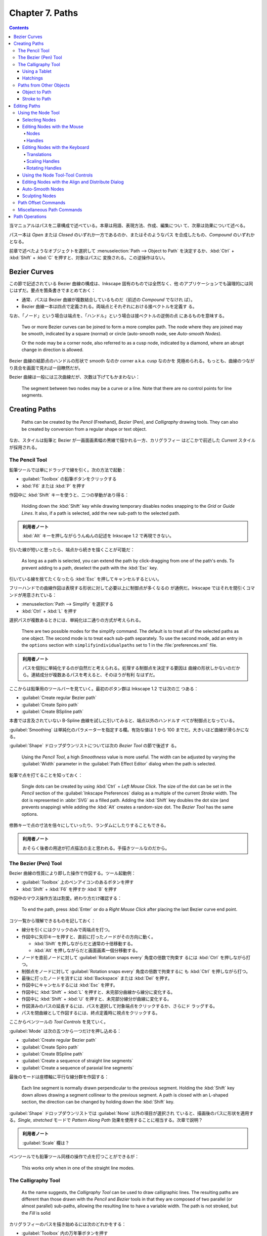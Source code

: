 ======================================================================
Chapter 7. Paths
======================================================================

.. contents::

当マニュアルはパスを二章構成で述べている。本章は用語、表現方法、作成、編集につい
て、次章は効果について述べる。

パス一本は *Open* または *Closed* のいずれか一方であるのか、またはそのようなパス
を合成したもの、*Compound* のいずれかとなる。

前章で述べたようなオブジェクトを選択して :menuselection:`Path --> Object to
Path` を決定するか、:kbd:`Ctrl` + :kbd:`Shift` + :kbd:`C` を押すと、対象はパスに
変換される。この逆操作はない。

Bezier Curves
======================================================================

この節で記述されている Bezier 曲線の構成は、Inkscape 固有のものでは全然なく、他
のアプリケーションでも論理的には同じはずだ。要点を箇条書きでまとめておく：

* 通常、パスは Bezier 曲線が複数結合しているものだ（前述の *Compound* でなけれ
  ば）。
* Bezier 曲線一本は四点で定義される。両端点とそれぞれにおける接ベクトルを定義す
  る。

なお、「ノード」という場合は端点を、「ハンドル」という場合は接ベクトルの逆側の点
にあるものを意味する。

   Two or more Bezier curves can be joined to form a more complex path. The node
   where they are joined may be smooth, indicated by a square (normal) or circle
   (auto-smooth node, see *Auto-smooth Nodes*).

   Or the node may be a corner node, also referred to as a cusp node, indicated
   by a diamond, where an abrupt change in direction is allowed.

Bezier 曲線の結節点のハンドルの形状で smooth なのか corner a.k.a. cusp なのかを
見極められる。もっとも、曲線のつながり具合を画面で見れば一目瞭然だが。

Bezier 曲線は一般には三次曲線だが、次数は下げてもかまわない：

   The segment between two nodes may be a curve or a line. Note that there are
   no control points for line segments.

Creating Paths
======================================================================

   Paths can be created by the *Pencil* (Freehand), *Bezier* (Pen), and
   *Calligraphy* drawing tools. They can also be created by conversion from a
   regular shape or text object.

なお、スタイルは鉛筆と Bezier が一画面画素幅の黒線で描かれる一方、カリグラフィー
はどこかで前述した *Current* スタイルが採用される。

The Pencil Tool
----------------------------------------------------------------------

鉛筆ツールでは単にドラッグで線を引く。次の方法で起動：

* :guilabel:`Toolbox` の鉛筆ボタンをクリックする
* :kbd:`F6` または :kbd:`P` を押す

作図中に :kbd:`Shift` キーを使うと、二つの挙動があり得る：

   Holding down the :kbd:`Shift` key while drawing temporary disables nodes
   snapping to the *Grid* or *Guide Lines*. It also, if a path is selected, add
   the new sub-path to the selected path.

.. admonition:: 利用者ノート

   :kbd:`Alt` キーを押しながらうんぬんの記述を Inkscape 1.2 で再現できない。

引いた線が短いと思ったら、端点から続きを描くことが可能だ：

   As long as a path is selected, you can extend the path by click-dragging from
   one of the path's ends. To prevent adding to a path, deselect the path with
   the :kbd:`Esc` key.

引いている線を捨てたくなったら :kbd:`Esc` を押してキャンセルするといい。

フリーハンドでの曲線作図は表現する形状に対して必要以上に制御点が多くなるの
が通例だ。Inkscape ではそれを間引くコマンドが用意されている：

* :menuselection:`Path --> Simplify` を選択する
* :kbd:`Ctrl` + :kbd:`L` を押す

選択パスが複数あるときには、単純化は二通りの方式が考えられる。

   There are two possible modes for the simplify command. The default is to
   treat all of the selected paths as one object. The second mode is to treat
   each sub-path separately. To use the second mode, add an entry in the
   ``options`` section with ``simplifyindividualpaths`` set to 1 in the
   :file:`preferences.xml` file.

.. admonition:: 利用者ノート

   パスを個別に単純化するのが自然だと考えられる。処理する制御点を決定する要因は
   曲線の形状しかないのだから。連結成分が複数あるパスを考えると、そのほうが有利
   なはずだ。

ここからは鉛筆用のツールバーを見ていく。最初のボタン群は Inkscape 1.2 では次の三
つある：

* :guilabel:`Create regular Bezier path`
* :guilabel:`Create Spiro path`
* :guilabel:`Create BSpline path`

本書では言及されていない B-Spline 曲線を試しに引いてみると、端点以外のハンドルす
べてが制御点となっている。

:guilabel:`Smoothing` は単純化のパラメーターを指定する欄。有効な値は 1 から 100
までだ。大きいほど曲線が滑らかになる。

:guilabel:`Shape` ドロップダウンリストについては次の *Bezier Tool* の節で後述す
る。

   Using the *Pencil Tool*, a high *Smoothness* value is more useful. The width
   can be adjusted by varying the :guilabel:`Width` parameter in the
   :guilabel:`Path Effect Editor` dialog when the path is selected.

鉛筆で点を打てることを知っておく：

   Single dots can be created by using :kbd:`Ctrl` + *Left Mouse Click*. The
   size of the dot can be set in the *Pencil* section of the :guilabel:`Inkscape
   Preferences` dialog as a multiple of the current *Stroke* width. The dot is
   represented in :abbr:`SVG` as a filled path. Adding the :kbd:`Shift` key
   doubles the dot size (and prevents snapping) while adding the :kbd:`Alt`
   creates a random-size dot. The *Bezier Tool* has the same options.

修飾キーで点の寸法を倍々にしていったり、ランダムにしたりすることもできる。

.. admonition:: 利用者ノート

   おそらく後者の用途が打点描法の主と思われる。手描きツールなのだから。

The Bezier (Pen) Tool
----------------------------------------------------------------------

Bezier 曲線の性質により即した操作で作図する。ツール起動例：

* :guilabel:`Toolbox` 上のペンアイコンのあるボタンを押す
* :kbd:`Shift` + :kbd:`F6` を押すか :kbd:`B` を押す

作図中のマウス操作方法は割愛。終わり方だけ確認する：

   To end the path, press :kbd:`Enter` or do a *Right Mouse Click* after placing
   the last Bezier curve end point.

コツ一覧から理解できるものを記しておく：

* 線分を引くにはクリックのみで両端点を打つ。
* 作図中に矢印キーを押すと、直前に打ったノードがその方向に動く。

  * :kbd:`Shift` を押しながらだと通常の十倍移動する。
  * :kbd:`Alt` を押しながらだと画面画素一個分移動する。

* ノードを直前ノードに対して :guilabel:`Rotation snaps every` 角度の倍数で拘束す
  るには :kbd:`Ctrl` を押しながら打つ。
* 制御点をノードに対して :guilabel:`Rotation snaps every` 角度の倍数で拘束するに
  も :kbd:`Ctrl` を押しながら打つ。
* 最後に打ったノードを消すには :kbd:`Backspace` または :kbd:`Del` を押す。
* 作図中にキャンセルするには :kbd:`Esc` を押す。
* 作図中に :kbd:`Shift` + :kbd:`L` を押すと、未完部分曲線から線分に変化する。
* 作図中に :kbd:`Shift` + :kbd:`U` を押すと、未完部分線分が曲線に変化する。
* 作図済みのパスの延長するには、パスを選択して対象端点をクリックするか、さらにド
  ラッグする。
* パスを閉曲線として作図するには、終点定義時に視点をクリックする。

ここからペンツールの *Tool Controls* を見ていく。

:guilabel:`Mode` は次の五つから一つだけを押し込める：

* :guilabel:`Create regular Bezier path`
* :guilabel:`Create Spiro path`
* :guilabel:`Create BSpline path`
* :guilabel:`Create a sequence of straight line segments`
* :guilabel:`Create a sequence of paraxial line segments`

最後のモードは座標軸に平行な線分群を作図する：

   Each line segment is normally drawn perpendicular to the previous segment.
   Holding the :kbd:`Shift` key down allows drawing a segment collinear to the
   previous segment. A path is closed with an L-shaped section, the direction
   can be changed by holding down the :kbd:`Shift` key.

:guilabel:`Shape` ドロップダウンリストでは :guilabel:`None` 以外の項目が選択され
ていると、描画後のパスに形状を適用する。*Single, stretched* モードで *Pattern
Along Path* 効果を使用することに相当する。次章で説明？

.. admonition:: 利用者ノート

   :guilabel:`Scale` 欄は？

ペンツールでも鉛筆ツール同様の操作で点を打つことができるが：

   This works only when in one of the straight line modes.

The Calligraphy Tool
----------------------------------------------------------------------

   As the name suggests, the *Calligraphy Tool* can be used to draw calligraphic
   lines. The resulting paths are different than those drawn with the *Pencil*
   and *Bezier* tools in that they are composed of two parallel (or almost
   parallel) sub-paths, allowing the resulting line to have a variable width.
   The path is not stroked, but the *Fill* is solid

カリグラフィーのパスを描き始めるには次のどれかをする：

* :guilabel:`Toolbox` 内の万年筆ボタンを押す
* :kbd:`Ctrl` + :kbd:`F6` を押すか :kbd:`C` を押す

線の引き方自体は鉛筆ツールと同様。

   The Calligraphy Tutorial (:menuselection:`Help --> Tutorials --> Inkscape:
   Calligraphy`) has many ideas on how to use the *Calligraphy Tool*.

これを実践してから以降の記述を読むのがいいだろう。

Using a Tablet
~~~~~~~~~~~~~~~~~~~~~~~~~~~~~~~~~~~~~~~~~~~~~~~~~~~~~~~~~~~~~~~~~~~~~~

.. admonition:: 利用者ノート

   タブレットを持っていないので、この節をスキップする。

Hatchings
~~~~~~~~~~~~~~~~~~~~~~~~~~~~~~~~~~~~~~~~~~~~~~~~~~~~~~~~~~~~~~~~~~~~~~

.. admonition:: 利用者ノート

   やる気が出たら読む。

Paths from Other Objects
----------------------------------------------------------------------

パスを間接的に生成する方法はいくつかある：

1. 通常の図形やテキストをパスに変換する
2. ストロークからパスへの変換で、パスを平行な部分パスからなる閉パスに変換する
3. ビットマップをトレースする

Object to Path
~~~~~~~~~~~~~~~~~~~~~~~~~~~~~~~~~~~~~~~~~~~~~~~~~~~~~~~~~~~~~~~~~~~~~~

コマンド実行による。次のどれかで実行される：

* :menuselection:`Path --> Object to Path` を選択
* :kbd:`Shift` + :kbd:`Ctrl` + :kbd:`C` を押す

パスに変換してしまうと、元の型に固有の操作が不能になる：

   Once an object is converted, the object loses any special knowledge
   associated with its previous existence. For example, the text font cannot be
   changed.

テキストからの変換では次のわかりやすい性質がある：

   Converting text to path produces a *Group* of paths with one path for each
   glyph.

Stroke to Path
~~~~~~~~~~~~~~~~~~~~~~~~~~~~~~~~~~~~~~~~~~~~~~~~~~~~~~~~~~~~~~~~~~~~~~

   A stroked path can be converted to a filled object consisting of two parallel
   sub-paths using :menuselection:`Path --> Stroke to Path` (:kbd:`Ctrl` +
   :kbd:`Alt` + :kbd:`C`). The path should have a non-zero thickness. The before
   and after objects look the same but have different structure and behavior.

本書のうどんの麺の例がわかりやすい。

このコマンドは曲線オフセットに援用できる：

   Simply draw the path you desire, setting the width to the desired gap plus
   the desired final stroke width. Convert the stroke to path, remove the fill,
   and add the stroke paint. The line segments at the ends can be removed if
   desired by selecting each pair of end nodes and using the :guilabel:`Delete
   segment between two non-endpoint nodes` command in the *Node Tool* - *Tool
   Controls* (see next section).

フィレットのある多角形を作図するのにも利用できる：

   The trick is to use a wide *Stroke* and set the :guilabel:`Join` style to
   *Round*.

Editing Paths
======================================================================

Using the Node Tool
----------------------------------------------------------------------

パスを編集するツールは名前が三つ挙げられる：

   Paths are normally edited using the *Node Tool*. This flexible tool enables
   the addition, deletion, and movement of nodes. A *Sculpting* mode allows easy
   fine tuning of paths with many nodes. *Auto-smooth* nodes enable nodes to be
   moved while maintaining smooth curves.

*Node Tool* の起動方法：

* :guilabel:`Toolbox` の :guilabel:`Edit paths by nodes` ボタンを押す
* :kbd:`F2` または :kbd:`N` を押す

ツールが起動してからパスをクリックするなどして選択すると、対象ノードすべてが表示
される。

ノード操作はオブジェクト操作と同じ感覚で行える：

   Many of the things you can do with objects, you can do with nodes using the
   same methods. This is especially true for selecting and moving nodes. For
   example, the *Arrow* keys move selected objects by the :guilabel:`Nudge
   factor` when the *Select Tool* is active; they move selected nodes by the
   :guilabel:`Nudge factor` when the *Node Tool* is active.

.. admonition:: 読者ノート

   本文中で :guilabel:`Nudge factor` とあるところはすべて :guilabel:`Arrow keys
   move by` と読み換えるといい。

Selecting Nodes
~~~~~~~~~~~~~~~~~~~~~~~~~~~~~~~~~~~~~~~~~~~~~~~~~~~~~~~~~~~~~~~~~~~~~~

ノード（□か◇）を選択すると、その接線ハンドルはもちろん、隣接ノードの接線ハンドル
も示される。これが邪魔であるようなら、ツールバーの :guilabel:`Show Bezier
handles of selected nodes` ボタンを出っ張らせておく。

ノードを選択するには左クリックを絡める：

* 直接左クリックすると、当該ノードが選択される。
* ノード上でマウスポインターをホバーすると赤く強調表示されて、選択（または解除）
  する。
* ノードをクリックドラッグすると、ノードの選択と移動をいっぺんに行う。

ノードではなくパスを左クリックする場合もある：

.. admonition:: 読者ノート

   この記述は正確にはパスではなく、その凸包線であると考えられる。以下、本書の記
   述を適宜修正して記す。

* クリックした場所の両脇にある最も近いノードが選択される。
* クリック可能なパスの上にマウスをホバーすると、ポインターが方向マークに変わる。
* 凸包線上をクリックドラッグすることで、パスを調整することができる。この場合、隣
  接ノードは選択されない。

左ボタンドラッグは、ラバーバンド範囲内のノードすべてを選択する。

* :kbd:`Shift` キーを使用しない限り、ドラッグはパス上で開始してはいけない。
* :kbd:`Shift` キーを使用すると、ノードの上でなくてもドラッグを開始することがで
  きる。

   Nodes can be added (or removed) from the selection by holding down the
   :kbd:`Shift` key while using one of the previous methods.

マウスホイールや :kbd:`PgUp` / :kbd:`PgDn` で面白いノード選択操作ができる：

   Nodes can also be added to or removed from the selection by hovering the
   cursor over a node and using the *Mouse Wheel*, moving “up” to add nodes and
   “down” to remove nodes. The Page Up and Page Down keys can be used in place
   of the *Mouse Wheel*

この up/down ノード候補は二通りあり得る。マウスポインターからの距離順か、ノード
曲線に沿った距離順だ。このモードは :kbd:`Ctrl` キーで切り替える。

:kbd:`Tab` は巡回的にノードを選択していく：

   :kbd:`Tab` selects the next node in a path if one is already selected. This
   is usually the adjacent node in the direction the path was drawn. If no node
   is selected, it will select the first node. :kbd:`Shift` + :kbd:`Tab` will
   select the previous node in a path.

選択パスのノード全選択、選択反転はキー操作で可能：

  :kbd:`Ctrl` + :kbd:`A` selects all nodes in a selected path. :kbd:`!` inverts
  the node selection for any sub-path with at least one node selected.
  :kbd:`Alt` + :kbd:`!` inverts the node selection for the entire path (or
  paths).

Editing Nodes with the Mouse
~~~~~~~~~~~~~~~~~~~~~~~~~~~~~~~~~~~~~~~~~~~~~~~~~~~~~~~~~~~~~~~~~~~~~~

   The mouse can be used to move nodes and handles by dragging them. It can also
   be used to alter the shape of a path between two nodes by dragging the path.
   And finally, nodes can be inserted anywhere along a path by double-clicking
   the path or by clicking the path while holding down the :kbd:`Ctrl` +
   :kbd:`Alt` keys.

Nodes
^^^^^^^^^^^^^^^^^^^^^^^^^^^^^^^^^^^^^^^^^^^^^^^^^^^^^^^^^^^^^^^^^^^^^^

左ボタンドラッグ
   選択したノードを移動。ドラッグが始まるのが選択ノード上か非選択ノード上かで移
   動様式が異なる。前者ならば選択ノードすべてが移動し、後者ならばポインター位置
   のノードが選択されてからそれが移動する。
:kbd:`Ctrl` + 左ボタンドラッグ
   選択ノードを水平方向または垂直方向に移動する。
:kbd:`Ctrl` + :kbd:`Alt` + 左ボタンドラッグ
   選択ノードをハンドルと平行な線または垂直線に沿って移動する。ただし、ポイン
   ターがドラッグを開始したノードに属するハンドルに基づく。

   .. admonition:: 利用者ノート

      この操作が確認できない。

:kbd:`Shift` + 左ボタンドラッグ
   グリッドやガイド線に対してノードがスナップするのを一時的に無効にする。

Handles
^^^^^^^^^^^^^^^^^^^^^^^^^^^^^^^^^^^^^^^^^^^^^^^^^^^^^^^^^^^^^^^^^^^^^^

接線ベクトルの端点に画面上○で示されるのがハンドルだ。

   A handle becomes active when the mouse hovers over its control point. The
   control point will turn red.

左ボタンドラッグ
   ハンドルを移動する。
:kbd:`Shift` + 左ボタンドラッグ
   ハンドルとその反対のハンドルを同時に回転する（両ハンドルとノードが直線上にあ
   る）。
:kbd:`Ctrl` + 左ボタンドラッグ
   ハンドルを次のいずれかにスナップする：

   * :guilabel:`Rotate snaps every` 度の倍数だけ回転スナップ（いつもの）
   * 元のハンドル方向の直線上
   * 元のハンドル方向と直交する直線上
   * 反対のハンドル方向と直交する直線上

   .. admonition:: 読者ノート

      一部確認できない。

:kbd:`Alt` + :kbd:`Ctrl` + 左ボタンドラッグ
   接ベクトルの長さは固定し、角度しか変化しないようにする。

Editing Nodes with the Keyboard
~~~~~~~~~~~~~~~~~~~~~~~~~~~~~~~~~~~~~~~~~~~~~~~~~~~~~~~~~~~~~~~~~~~~~~

   The keyboard can also be used to add and delete nodes, change the type of
   node, and to join or break paths.

キーボードには :kbd:`Ctrl` と :kbd:`Alt` が二つずつあるはずだが、Inkscape のノー
ド操作ではこれらを区別することがある：

   In this section, :kbd:`Left-` and :kbd:`Right-` applied to the :kbd:`Ctrl`
   and :kbd:`Alt` modifying keys refers to the keys on the left and right side
   of the :kbd:`Space` bar. Using a left modifying key causes the left handle of
   a node to be modified; using a right modifying key modifies the rightmost
   handle. The definition of which handle is left or right is not always
   completely obvious as when one handle is directly above the other or when the
   leftmost handle is moved to the right of the former rightmost handle.

両者が垂直に並んでいない限りは問題ないだろう。本ノートでは修飾キーに対する左と右
の記載を紛らわしくない限り省く。アプリケーション上の操作は区別して理解すること。

   The scaling and rotating operations described below are different if one node
   is selected as compared to two or more nodes. If two or more nodes are
   selected, the nodes act like an object and scale or rotate around the center
   of the selection, -略- If the mouse is over a node, then that node is used as
   the center of rotation. It is also possible to flip the nodes horizontally
   and vertically by using keyboard shortcuts.

Translations
^^^^^^^^^^^^^^^^^^^^^^^^^^^^^^^^^^^^^^^^^^^^^^^^^^^^^^^^^^^^^^^^^^^^^^

オブジェクトに対するキー操作と同じ。オブジェクトの代わりにノードに作用す
る。:kbd:`Alt` キーは画素単位指示のためでしかないので、移動操作時には左右の区別
なし。

Scaling Handles
^^^^^^^^^^^^^^^^^^^^^^^^^^^^^^^^^^^^^^^^^^^^^^^^^^^^^^^^^^^^^^^^^^^^^^

接ベクトルを伸縮するキー操作がある。

   These items only apply when one node is selected.

紙幅の都合上、延長操作だけ記す：

:kbd:`.` or :kbd:`>`
   選択ノードの両側のハンドルを :guilabel:`> and < scale by` の値だけ伸ばす（既
   定値は 2 :abbr:`SVG` 画素）。
:kbd:`Ctrl` + :kbd:`.` or :kbd:`Ctrl` + :kbd:`>`
   選択ノードの片側にあるハンドルを :guilabel:`> and < scale by` の値だけ伸ば
   す。
:kbd:`Alt` + :kbd:`.` or :kbd:`Alt` + :kbd:`>`
   選択ノードの片側にあるハンドルを画面画素一つ分だけ伸ばす。

ベクトルを縮めるには :kbd:`.` or :kbd:`>` の代わりに :kbd:`,` or :kbd:`<` を押
す。同じ名前の修飾キーは二つあるので、それで左側か右側かを区別する。

Rotating Handles
^^^^^^^^^^^^^^^^^^^^^^^^^^^^^^^^^^^^^^^^^^^^^^^^^^^^^^^^^^^^^^^^^^^^^^

これらの回転操作も前節の操作方法同様、ノードがただ一つだけ選択されているときにし
か適用されない。紙幅の都合上、左回転だけ示す：

:kbd:`[`
   選択ノードのハンドルを左回りに :guilabel:`Rotaion snaps every` 角度だけ回転す
   る。
:kbd:`Ctrl` + :kbd:`[`
   選択ノードの片側にあるハンドルを左回りに :guilabel:`Rotaion snaps every` 角度
   だけ回転する。角ノード専用。
:kbd:`Alt` + :kbd:`[`
   選択ノードの片側にあるハンドルを左回りに画面画素一つ分だけ回転する。

右回転の場合は :kbd:`[` の代わりに :kbd:`]` を押す。修飾キーの関する注意は伸縮時
と同様。

Using the Node Tool-Tool Controls
~~~~~~~~~~~~~~~~~~~~~~~~~~~~~~~~~~~~~~~~~~~~~~~~~~~~~~~~~~~~~~~~~~~~~~

   The *Node Tool*-*Tool Controls* provides an easy way to access many of the
   methods of editing nodes.

これも本書の記述と 1.2 とで違いがあるようだ。最初の区画から見ていく。

:guilabel:`Insert new nodes into selected segments`, :kbd:`Ins`
   ノードをパス断片上に追加する。パス断片の選択方法だが、そもそもパスをクリック
   するとその位置に最も近いパス上の点を含むパス断片が、その両端ノードを選択状態
   にすることで論理的に選択されると考えていい。

   パスをダブルクリックするか、:kbd:`Ctrl` + :kbd:`Alt` を押しつつパスをクリック
   することでも、ノードを追加する。

   ノード追加では、隣接ノードのハンドルを調整してパスの形状をなるべく維持する。

ボタン右の三角形
   これをクリックすると、ノード追加サブメニューが表示される：

   * :menuselection:`Insert node at min X`
   * :menuselection:`Insert node at max X`
   * :menuselection:`Insert node at min Y`
   * :menuselection:`Insert node at max Y`

   項目名の示すパス断片上の位置にノードを追加する。

:guilabel:`Delete selected nodes`, :kbd:`Backspace`, :kbd:`Del`, :kbd:`Ctrl` + :kbd:`Alt` + 左ボタンクリック
   ノード削除では、隣接ノードのハンドルを調整してパスの形状がなるべく維持され
   る。この調整を防ぐには :kbd:`Ctrl` を押しながら :kbd:`Backspace` or
   :kbd:`Del` を押す。

----

:guilabel:`Join selected endnodes`, :kbd:`Shift` + :kbd:`J`
   通常、マージされたノードは、両端点の中点に配置される。ショートカットキーで
   は、マウスを端点の一つに合わせると、マージされたノードはその位置に配置され
   る。複数の端点が選択されている場合の挙動は次のように述べられている：

      If more than two end nodes are selected, pairs of end nodes will be
      merged, starting with the end nodes closest to each other until either
      zero or one end nodes are selected. If zero or one end node is selected at
      the start, then any adjacent stretches of selected nodes (including
      non-end nodes), will be merged into one node.

:guilabel:`Break path at selected nodes`, :guilabel:`Shift` + :guilabel:`B`
   選択ノードそれぞれが相異なるパス断片の端点二つに変換される。

----

:guilabel:`Join selected endnodes with a new segment`
   端点が二つ以上選択された場合、端点のペアが端点が 0または 1 個に処理されるま
   で、互いに最も近い端点から始めて断片で結合される。

   開始時に 0 または 1 個の端点が選択されている場合、選択ノードの隣接伸び具合
   （非終端含む）は、中点が削除され、最も外側の選択ノード間に断片一つが残され
   る。

:guilabel:`Delete segment between two non-endpoint nodes`
   非端点間のパス断片を削除する。パスの連結成分が増える。

----

:guilabel:`Make selected nodes corner`, :kbd:`Shift` + :kbd:`C`
   ノードがすでに尖点であるならば、そのハンドルは両方とも引っ込んでいる。
:guilabel:`Make selected nodes smooth`, :kbd:`Shift` + :kbd:`S`
   ショートカットキー押しのほうがポインター位置を使える分有利だ：

      When the keyboard shortcut is used, placing the mouse over a handle will
      preserve the position of that handle, rotating the partner handle, if
      extended, to be collinear.

   両側接ベクトルが同じ方向、同じ大きさに調整するのが主旨だ：

      If the partner handle is not extended, the partner handle will be extended
      so that it is collinear and of the same length as the preserved handle. If
      the node is next to one straight line segment (the other segment being
      curved) and the opposite handle is not collinear with the segment, the
      keyboard shortcut will rotate it to be collinear, extending the handle if
      necessary.

:guilabel:`Make selected nodes symmetric`, :kbd:`Shift` + :kbd:`Y`
   ノード自体に対称属性みたいなものが付与されるようで、以後のハンドル操作では相
   方ハンドルが対称的に変化する。

:guilabel:`Make selected nodes auto-smooth nodes`, :kbd:`Shift` + :kbd:`A`
   自動平滑ノードについては後述。

----

:guilabel:`Make selected segments lines`, :kbd:`Shift` + :kbd:`L`
   伸びているハンドルが引っ込む。
:guilabel:`Make selected segments curves`, :kbd:`Shift` + :kbd:`U`
   断片は直線のままで、曲率を変えられるようにハンドルは伸びている。

----

:guilabel:`Convert selected objects to paths`, :kbd:`Shift` + :kbd:`Ctrl` + :kbd:`C`
   :menuselection:`Path --> Object to Path` と同じ。
:guilabel:`Convert selected object's stroke to paths`, :kbd:`Ctrl` + :kbd:`Alt` + :kbd:`C`
   :menuselection:`Path --> Stroke to Path` と同じ。

----

ノード座標コントロールは見れくれどおりの機能。

----

:guilabel:`Show clipping paths of selected objects`
   クリップパスを編集可能にする。クリップパスとオブジェクトは同時に編集可能（ク
   リップパスが実際のパスである場合のみ）。
:guilabel:`Show masks paths of selected objects`
   マスクパスを編集可能にする。パスは青色で表示される。マスクパスとオブジェク
   トは同時に編集可能（マスクパスが実際のパスである場合のみ）。
:guilabel:`Show next editable path effect parameter`, :kbd:`F7`
   LPE のパラメータリストをトグルします。

----

:guilabel:`Show transformation handles of selected nodes`
   座標変換用の BB の表示オンオフ。
:guilabel:`Show Bezier handles of selected nodes`
   ハンドルの表示と非表示を切り替える。
:guilabel:`Show path outline (without path effect)`
   パスの輪郭を表示する。パスの一部がクリップまたはマスクされている場合（緑のパ
   ス）、またはパスに LPE が適用されている場合（赤のパス）に便利。

Editing Nodes with the Align and Distribute Dialog
~~~~~~~~~~~~~~~~~~~~~~~~~~~~~~~~~~~~~~~~~~~~~~~~~~~~~~~~~~~~~~~~~~~~~~

:menuselection:`Object --> Align and Distribute` で表示される :guilabel:`Align
and Distribute` ダイアログには *Node Tool* 使用時には UI が特別になる。ここのコ
マンドは、選択ノードを整列または分配させるもので、線上にマーカーを均等に配置する
のに便利だ。

:guilabel:`Align selected nodes along a horizontal line`
:guilabel:`Align selected nodes along a vertical line`
:guilabel:`Distribute selected nodes horizontally`
:guilabel:`Distribute selected nodes vertically`

最初の二つについては :guilabel:`Relative to` オプションが指定可能：

* :guilabel:`Last selected`
* :guilabel:`First selected`
* :guilabel:`Middle selected`
* :guilabel:`Min value`
* :guilabel:`Max value`

Auto-Smooth Nodes
~~~~~~~~~~~~~~~~~~~~~~~~~~~~~~~~~~~~~~~~~~~~~~~~~~~~~~~~~~~~~~~~~~~~~~

自動平滑ノードの定義：

   An auto-smooth node is a special node that will automatically adjust to
   maintain a smooth path when it or one of its neighboring nodes are moved.

ノードを自動平滑ノードに指定する方法：

   To create auto-smooth nodes, select the nodes and either use the keyboard
   shortcut :kbd:`Shift` + :kbd:`A` or click on the icon in the *Tool Controls*.

自動平滑ノードをただの平滑ノードに戻す方法がある。不意に戻ることはないようだ：

   Auto-smooth nodes revert to normal smooth nodes if their handles are
   explicitly adjusted or if the path is dragged on either side of the node.

自動平滑ノードは、対応する接ベクトルが一定の距離や角度内に収まるように振る舞う：

   Auto-smooth nodes work by adjustments to the length and direction of the
   node's handles. The length of the handles are kept about one-third of the
   distance to the neighboring nodes, and the change in direction is a function
   of the relative position of the neighboring nodes.

Sculpting Nodes
~~~~~~~~~~~~~~~~~~~~~~~~~~~~~~~~~~~~~~~~~~~~~~~~~~~~~~~~~~~~~~~~~~~~~~

塑像モードでは複数ノードを一斉に調整するという特徴がある。複数ノードを選択してか
ら、そのうちの一つをドラッグすることで塑像を実現するという理解でいいだろう：

   The *Sculpting* mode of the *Node Tool* allows one to easily manipulate a
   complex path, adjusting multiple nodes at the same time. The basic use is to
   select a group of nodes and then drag one of the selected nodes with the
   mouse while holding down the :kbd:`Alt` key. Only the dragged node moves the
   full amount.

ノードの移動量はグループの端に行けば行くほど少なく、端のものは不動だ。正規分布を
想像していい：

   The selected nodes at the end remain fixed, and all the other selected nodes
   will move a distance that is a function of how far they are from the dragged
   node. The function takes the form of a *Bell Curve* distribution.

.. admonition:: 読者ノート

   この鐘曲線のイラストを自分で作図して再現するとノード操作の練習にもなる。

Path Offset Commands
----------------------------------------------------------------------

オフセットは意外に単純な手段で実現されている：

   Each allows a path to be enlarged or reduced by moving each point
   perpendicular to a line tangent to the path at that point.

図形やテキストをオフセットするのに、手動でパスに変換する必要はない：

   A regular shape or text object is converted to a path automatically, except
   for the *Linked offset* command.

オフセット曲線はなぜか閉曲線だ。

   The new paths are all closed, even if the original is open.

オフセットコマンドは :menuselection:`Path` メニューの中程にある：

:menuselection:`Path --> Inset`, :kbd:`Ctrl` + :kbd:`9`
   パスを内側に画素二つ分だけ動かす。
:menuselection:`Path --> Outset`, :kbd:`Ctrl` + :kbd:`0`
   パスを外側に画素二つ分だけ動かす。

   .. admonition:: 読者ノート

      キーバインドが本書と異なる。私の Inkscape の挙動に合わせる。

:menuselection:`Path --> Dynamic Offset`, :kbd:`Ctrl` + :kbd:`J`
   パスを内側または外側に動かす。

   * *Node Tool* がある状態で表示されるハンドルでオフセットの大きさを制御する。
   * 元のパスは保存される。オフセットを変更してもパスは劣化しない。
   * 元のパスは変換後は編集不可。編集するには、:menuselection:`Path --> Object
     to Path` (:kbd:`Shift` + :kbd:`Ctrl` + :kbd:`C`) で、オフセットパスを通常の
     パスに変換すればいい。

:menuselection:`Path --> Linked Offset`, :kbd:`Ctrl` + :kbd:`Alt` + :kbd:`J`
   パスを複製し、拡大または縮小する。ハンドルでオフセットの大きさを制御する。

   * 元のオブジェクトはパスに変換されず、編集可能なまま。
   * 変更はオフセットパスに反映される。
   * *Linked Offset* パスは複数作成可能。

Miscellaneous Path Commands
----------------------------------------------------------------------

   The commands have in common that they act on the entire path, and not on a
   subset of a path's nodes.

:menuselection:`Path --> Combine`, :kbd:`Ctrl` + :kbd:`K`
   選択パスを複合パスに結合する。グループ内のパス配置に関係なく、どのよ
   うなパスの集合に対しても機能する。

   ということは、結合というか、和集合を形成するコマンドだ。
:menuselection:`Path --> Break Apart`, :kbd:`Shift` + :kbd:`Ctrl` + :kbd:`K`
   選択複合パスを単純パスに分解する。

----

:menuselection:`Path --> Simplify`, :kbd:`Ctrl` + :kbd:`L`
   パスの形状をほぼそのままに、ノード数を減らす。

   * 選択範囲が広いほど、より大胆に簡略化される。
   * 反復実行可能。設定時間 (0.5s) 以内に繰り返すと、単純化もより大胆になる。
   * 単純化の閾値は :guilabel:`Inkscape Preferences` ダイアログの
     :menuselection:`Behavior --> Simplification threshold` で変更することが可
     能。

:menuselection:`Path --> Reverse`, :kbd:`Shift` + :kbd:`R`
   ショートカットキーが機能するのは *Node Tool* 有効時のみ。

   パスの方向を逆にすると、:kbd:`Tab` でノードを選択する順番やマーカー（矢印な
   ど）の方向などに影響する。

Path Operations
======================================================================

複数パスから新しいパスを作成するようなコマンドがたくさんあるうち、ここでは
z-order が重要なものを見ていく。

   In all cases except for the *Cut Path* command, the *Fill* and *Stroke* of
   the new path is inherited from the bottom path. For some operations, the top
   path can be thought of as operating on the bottom path; that is, part of the
   bottom path remains and the top path is thrown away.

「天井が消えて底が残る」が原則だ。例えば見てくれは底のパスのものを引き継ぐ。

:menuselection:`Path --> Union`, :kbd:`Ctrl` + :kbd:`+`
   元のパスすべての領域を含む、新しいパスを作成する。

      A union of one path removes self-intersections, creating individual
      sub-paths for each section.

:menuselection:`Path -->Difference`, :kbd:`Ctrl` + :kbd:`-`
   パス二つの差を取る。天井パスにしかない領域が底パスから消去される。
:menuselection:`Path -->Intersection`, :kbd:`Ctrl` + :kbd:`*`
   パスすべてが交差する領域を取る。
:menuselection:`Path -->Exclusion`, :kbd:`Ctrl` + :kbd:`^`
   パスを排他的に消去する。複数の部分パスからなる単一の新しいパスを作成する。こ
   のパス計算は *Even-Odd Fill* 規則に基づく。
:menuselection:`Path -->Division`, :kbd:`Ctrl` + :kbd:`/`
   パス二つの分割。第一パスが第二パスによって分割される。新しいパスが複数生成す
   る。
:menuselection:`Path -->Cut Path`, :kbd:`Ctrl` + :kbd:`Alt` + :kbd:`/`
   分割ではなく切断をする。新しいパスは塗りつぶしを持たない。
